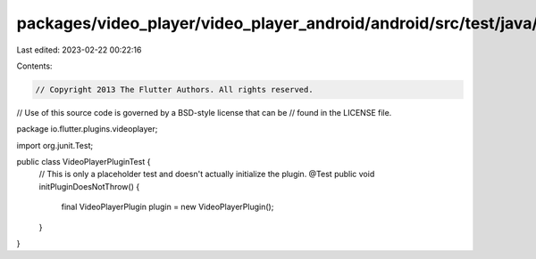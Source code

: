packages/video_player/video_player_android/android/src/test/java/io/flutter/plugins/videoplayer/VideoPlayerPluginTest.java
==========================================================================================================================

Last edited: 2023-02-22 00:22:16

Contents:

.. code-block:: java

    // Copyright 2013 The Flutter Authors. All rights reserved.
// Use of this source code is governed by a BSD-style license that can be
// found in the LICENSE file.

package io.flutter.plugins.videoplayer;

import org.junit.Test;

public class VideoPlayerPluginTest {
  // This is only a placeholder test and doesn't actually initialize the plugin.
  @Test
  public void initPluginDoesNotThrow() {
    final VideoPlayerPlugin plugin = new VideoPlayerPlugin();
  }
}


